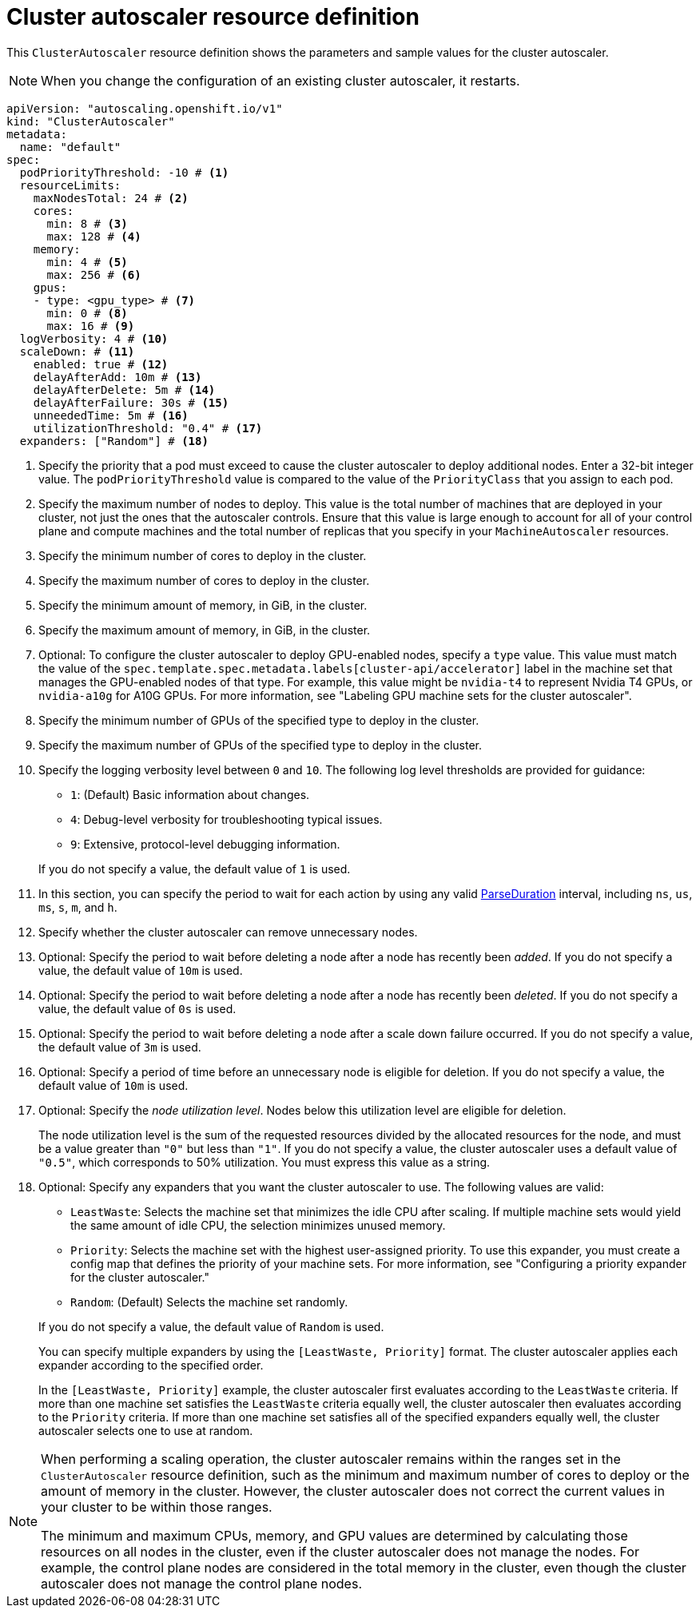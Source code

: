 // Module included in the following assemblies:
//
// * machine_management/compute_machine_management/applying-autoscaling.adoc
// * post_installation_configuration/cluster-tasks.adoc

:_mod-docs-content-type: REFERENCE
[id="cluster-autoscaler-cr_{context}"]
= Cluster autoscaler resource definition

This `ClusterAutoscaler` resource definition shows the parameters and sample values for the cluster autoscaler.

[NOTE]
====
When you change the configuration of an existing cluster autoscaler, it restarts.
====

[source,yaml]
----
apiVersion: "autoscaling.openshift.io/v1"
kind: "ClusterAutoscaler"
metadata:
  name: "default"
spec:
  podPriorityThreshold: -10 # <1>
  resourceLimits:
    maxNodesTotal: 24 # <2>
    cores:
      min: 8 # <3>
      max: 128 # <4>
    memory:
      min: 4 # <5>
      max: 256 # <6>
    gpus:
    - type: <gpu_type> # <7>
      min: 0 # <8>
      max: 16 # <9>
  logVerbosity: 4 # <10>
  scaleDown: # <11>
    enabled: true # <12>
    delayAfterAdd: 10m # <13>
    delayAfterDelete: 5m # <14>
    delayAfterFailure: 30s # <15>
    unneededTime: 5m # <16>
    utilizationThreshold: "0.4" # <17>
  expanders: ["Random"] # <18>
----
<1> Specify the priority that a pod must exceed to cause the cluster autoscaler to deploy additional nodes. Enter a 32-bit integer value. The `podPriorityThreshold` value is compared to the value of the `PriorityClass` that you assign to each pod.
<2> Specify the maximum number of nodes to deploy. This value is the total number of machines that are deployed in your cluster, not just the ones that the autoscaler controls. Ensure that this value is large enough to account for all of your control plane and compute machines and the total number of replicas that you specify in your `MachineAutoscaler` resources.
<3> Specify the minimum number of cores to deploy in the cluster.
<4> Specify the maximum number of cores to deploy in the cluster.
<5> Specify the minimum amount of memory, in GiB, in the cluster.
<6> Specify the maximum amount of memory, in GiB, in the cluster.
<7> Optional: To configure the cluster autoscaler to deploy GPU-enabled nodes, specify a `type` value.
This value must match the value of the `spec.template.spec.metadata.labels[cluster-api/accelerator]` label in the machine set that manages the GPU-enabled nodes of that type.
For example, this value might be `nvidia-t4` to represent Nvidia T4 GPUs, or `nvidia-a10g` for A10G GPUs.
For more information, see "Labeling GPU machine sets for the cluster autoscaler".
<8> Specify the minimum number of GPUs of the specified type to deploy in the cluster.
<9> Specify the maximum number of GPUs of the specified type to deploy in the cluster.
<10> Specify the logging verbosity level between `0` and `10`. The following log level thresholds are provided for guidance:
+
--
* `1`: (Default) Basic information about changes.
* `4`: Debug-level verbosity for troubleshooting typical issues.
* `9`: Extensive, protocol-level debugging information.
--
+
If you do not specify a value, the default value of `1` is used.
<11> In this section, you can specify the period to wait for each action by using any valid link:https://golang.org/pkg/time/#ParseDuration[ParseDuration] interval, including `ns`, `us`, `ms`, `s`, `m`, and `h`.
<12> Specify whether the cluster autoscaler can remove unnecessary nodes.
<13> Optional: Specify the period to wait before deleting a node after a node has recently been _added_. If you do not specify a value, the default value of `10m` is used.
<14> Optional: Specify the period to wait before deleting a node after a node has recently been _deleted_. If you do not specify a value, the default value of `0s` is used.
<15> Optional: Specify the period to wait before deleting a node after a scale down failure occurred. If you do not specify a value, the default value of `3m` is used.
<16> Optional: Specify a period of time before an unnecessary node is eligible for deletion. If you do not specify a value, the default value of `10m` is used.
<17> Optional:  Specify the _node utilization level_. Nodes below this utilization level are eligible for deletion.
+
The node utilization level is the sum of the requested resources divided by the allocated resources for the node, and must be a value greater than `"0"` but less than `"1"`. If you do not specify a value, the cluster autoscaler uses a default value of `"0.5"`, which corresponds to 50% utilization. You must express this value as a string.
<18> Optional: Specify any expanders that you want the cluster autoscaler to use.
The following values are valid:
+
--
* `LeastWaste`: Selects the machine set that minimizes the idle CPU after scaling.
If multiple machine sets would yield the same amount of idle CPU, the selection minimizes unused memory.
* `Priority`: Selects the machine set with the highest user-assigned priority.
To use this expander, you must create a config map that defines the priority of your machine sets.
For more information, see "Configuring a priority expander for the cluster autoscaler."
* `Random`: (Default) Selects the machine set randomly.
--
+
If you do not specify a value, the default value of `Random` is used.
+
You can specify multiple expanders by using the `[LeastWaste, Priority]` format.
The cluster autoscaler applies each expander according to the specified order.
+
In the `[LeastWaste, Priority]` example, the cluster autoscaler first evaluates according to the `LeastWaste` criteria.
If more than one machine set satisfies the `LeastWaste` criteria equally well, the cluster autoscaler then evaluates according to the `Priority` criteria.
If more than one machine set satisfies all of the specified expanders equally well, the cluster autoscaler selects one to use at random.

[NOTE]
====
When performing a scaling operation, the cluster autoscaler remains within the ranges set in the `ClusterAutoscaler` resource definition, such as the minimum and maximum number of cores to deploy or the amount of memory in the cluster. However, the cluster autoscaler does not correct the current values in your cluster to be within those ranges.

The minimum and maximum CPUs, memory, and GPU values are determined by calculating those resources on all nodes in the cluster, even if the cluster autoscaler does not manage the nodes. For example, the control plane nodes are considered in the total memory in the cluster, even though the cluster autoscaler does not manage the control plane nodes.
====
